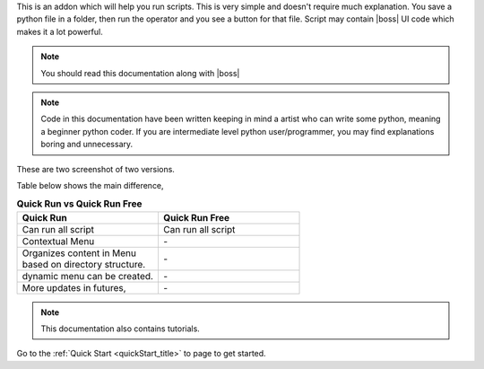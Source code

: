 
.. |boss| replace:: :ref:`Boss<boss:boss_index>`

This is an addon which will help you run scripts. This is very simple and doesn't require much explanation. You save
a python file in a folder, then run the operator and you see a button for that file. Script may contain
|boss| UI code which makes it a lot powerful.

.. note::

    You should read this documentation along with  |boss|


.. note::

    Code in this documentation have been written keeping in mind a artist who can write some python, meaning
    a beginner python coder. If you are intermediate level python user/programmer, you may find explanations
    boring and unnecessary.


These are two screenshot of two versions.

.. image:: imgs/qr.png
   :width: 45%
   :alt: 'quick run'
.. image:: imgs/qr_free.png
   :width: 45%
   :alt: 'quick run free'


Table below shows the main difference,

.. list-table:: **Quick Run  vs Quick Run Free**
   :widths: 50 50
   :header-rows: 1


   * - Quick Run
     - Quick Run Free
   * - Can run all script
     - Can run all script
   * - Contextual Menu
     - `-`
   * - | Organizes content in Menu
       | based on directory structure.
     - `-`
   * - dynamic menu can be created.
     - `-`
   * - More updates in futures,
     - `-`


.. note::
    This documentation also contains tutorials.

Go to the :ref:`Quick Start <quickStart_title>` to page to get started.